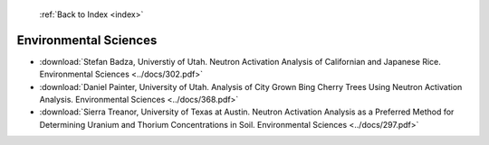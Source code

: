  :ref:`Back to Index <index>`

Environmental Sciences
----------------------

* :download:`Stefan Badza, Universtiy of Utah. Neutron Activation Analysis of Californian and Japanese Rice. Environmental Sciences <../docs/302.pdf>`
* :download:`Daniel Painter, University of Utah. Analysis of City Grown Bing Cherry Trees Using Neutron Activation Analysis. Environmental Sciences <../docs/368.pdf>`
* :download:`Sierra Treanor, University of Texas at Austin. Neutron Activation Analysis as a Preferred Method for Determining Uranium and Thorium Concentrations in Soil. Environmental Sciences <../docs/297.pdf>`
